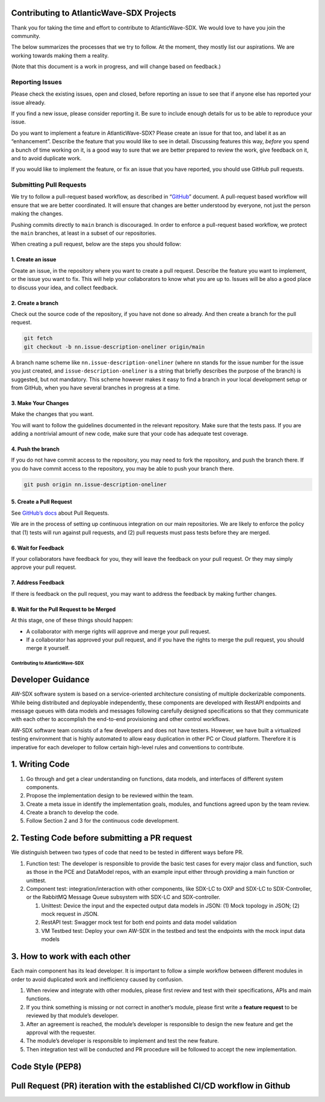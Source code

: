 Contributing to AtlanticWave-SDX Projects
=========================================

Thank you for taking the time and effort to contribute to
AtlanticWave-SDX. We would love to have you join the community.

The below summarizes the processes that we try to follow. At the moment,
they mostly list our aspirations. We are working towards making them a
reality.

(Note that this document is a work in progress, and will change based on
feedback.)

Reporting Issues
----------------

Please check the existing issues, open and closed, before reporting an
issue to see that if anyone else has reported your issue already.

If you find a new issue, please consider reporting it. Be sure to
include enough details for us to be able to reproduce your issue.

Do you want to implement a feature in AtlanticWave-SDX? Please create an
issue for that too, and label it as an “enhancement”. Describe the
feature that you would like to see in detail. Discussing features this
way, *before* you spend a bunch of time working on it, is a good way to
sure that we are better prepared to review the work, give feedback on
it, and to avoid duplicate work.

If you would like to implement the feature, or fix an issue that you
have reported, you should use GitHub pull requests.

Submitting Pull Requests
------------------------

We try to follow a pull-request based workflow, as described in
“`GitHub <https://docs.github.com/en/get-started/quickstart/github-flow>`__”
document. A pull-request based workflow will ensure that we are better
coordinated. It will ensure that changes are better understood by
everyone, not just the person making the changes.

Pushing commits directly to ``main`` branch is discouraged. In order to
enforce a pull-request based workflow, we protect the ``main`` branches,
at least in a subset of our repositories.

When creating a pull request, below are the steps you should follow:

1. Create an issue
~~~~~~~~~~~~~~~~~~

Create an issue, in the repository where you want to create a pull
request. Describe the feature you want to implement, or the issue you
want to fix. This will help your collaborators to know what you are up
to. Issues will be also a good place to discuss your idea, and collect
feedback.

2. Create a branch
~~~~~~~~~~~~~~~~~~

Check out the source code of the repository, if you have not done so
already. And then create a branch for the pull request.

.. code:: console

   git fetch
   git checkout -b nn.issue-description-oneliner origin/main

A branch name scheme like ``nn.issue-description-oneliner`` (where
``nn`` stands for the issue number for the issue you just created, and
``issue-description-oneliner`` is a string that briefly describes the
purpose of the branch) is suggested, but not mandatory. This scheme
however makes it easy to find a branch in your local development setup
or from GitHub, when you have several branches in progress at a time.

3. Make Your Changes
~~~~~~~~~~~~~~~~~~~~

Make the changes that you want.

You will want to follow the guidelines documented in the relevant
repository. Make sure that the tests pass. If you are adding a
nontrivial amount of new code, make sure that your code has adequate
test coverage.

4. Push the branch
~~~~~~~~~~~~~~~~~~

If you do not have commit access to the repository, you may need to fork
the repository, and push the branch there. If you do have commit access
to the repository, you may be able to push your branch there.

.. code:: console

   git push origin nn.issue-description-oneliner

5. Create a Pull Request
~~~~~~~~~~~~~~~~~~~~~~~~

See `GitHub’s
docs <https://docs.github.com/en/pull-requests/collaborating-with-pull-requests/proposing-changes-to-your-work-with-pull-requests/creating-a-pull-request>`__
about Pull Requests.

We are in the process of setting up continuous integration on our main
repositories. We are likely to enforce the policy that (1) tests will
run against pull requests, and (2) pull requests must pass tests before
they are merged.

6. Wait for Feedback
~~~~~~~~~~~~~~~~~~~~

If your collaborators have feedback for you, they will leave the
feedback on your pull request. Or they may simply approve your pull
request.

7. Address Feedback
~~~~~~~~~~~~~~~~~~~

If there is feedback on the pull request, you may want to address the
feedback by making further changes.

8. Wait for the Pull Request to be Merged
~~~~~~~~~~~~~~~~~~~~~~~~~~~~~~~~~~~~~~~~~

At this stage, one of these things should happen:

-  A collaborator with merge rights will approve and merge your pull
   request.

-  If a collaborator has approved your pull request, and if you have the
   rights to merge the pull request, you should merge it yourself.

================================
Contributing to AtlanticWave-SDX
================================

Developer Guidance
==================

AW-SDX software system is based on a service-oriented architecture
consisting of multiple dockerizable components. While being distributed
and deployable independently, these components are developed with
RestAPI endpoints and message queues with data models and messages
following carefully designed specifications so that they communicate
with each other to accomplish the end-to-end provisioning and other
control workflows.

AW-SDX software team consists of a few developers and does not have
testers. However, we have built a virtualized testing environment that
is highly automated to allow easy duplication in other PC or Cloud
platform. Therefore it is imperative for each developer to follow
certain high-level rules and conventions to contribute.

1. Writing Code
===============

1. Go through and get a clear understanding on functions, data models,
   and interfaces of different system components.

2. Propose the implementation design to be reviewed within the team.

3. Create a meta issue in identify the implementation goals, modules,
   and functions agreed upon by the team review.

4. Create a branch to develop the code.

5. Follow Section 2 and 3 for the continuous code development.


2. Testing Code before submitting a PR request
==============================================

We distinguish between two types of code that need to be tested in
different ways before PR.

1. Function test: The developer is responsible to provide the basic
   test cases for every major class and function, such as those in the
   PCE and DataModel repos, with an example input either through
   providing a main function or unittest.

2. Component test: integration/interaction with other components, like
   SDX-LC to OXP and SDX-LC to SDX-Controller, or the RabbitMQ Message
   Queue subsystem with SDX-LC and SDX-controller.

   1. Unittest: Device the input and the expected output data models
      in JSON: (1) Mock topology in JSON; (2) mock request in JSON.

   2. RestAPI test: Swagger mock test for both end points and data
      model validation

   3. VM Testbed test: Deploy your own AW-SDX in the testbed and test
      the endpoints with the mock input data models


3. How to work with each other
==============================

Each main component has its lead developer. It is important to follow
a simple workflow between different modules in order to avoid
duplicated work and inefficiency caused by confusion.

1. When review and integrate with other modules, please first review
   and test with their specifications, APIs and main functions.

2. If you think something is missing or not correct in another’s
   module, please first write a **feature request** to be reviewed by
   that module’s developer.

3. After an agreement is reached, the module’s developer is
   responsible to design the new feature and get the approval with the
   requester.

4. The module’s developer is responsible to implement and test the new
   feature.

5. Then integration test will be conducted and PR procedure will be
   followed to accept the new implementation.


Code Style (PEP8)
=================


Pull Request (PR) iteration with the established CI/CD workflow in Github
=========================================================================



